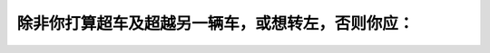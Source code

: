 .. raw:: html

   <div class="question-page">
   <div class="test-name">加拿大安省/多伦多G1驾照笔试题库(交通规则篇)｜带答案解析|2025版</div>

.. meta::
   :description: 除非你打算超车及超越另一辆车，或想转左，否则你应：
   :keywords: 

.. raw:: html

   <div class="question-card">


除非你打算超车及超越另一辆车，或想转左，否则你应：
==================================================

.. raw:: html

   <hr>

.. raw:: html

   <div id="q73" class="quiz">
       <div class="option" id="q73-A" onclick="selectOption('q73', 'A', false)">
           A. 驾驶在路的中间
       </div>
       <div class="option" id="q73-B" onclick="selectOption('q73', 'B', true)">
           B. 时时靠路的右面行驶
       </div>
       <div class="option" id="q73-C" onclick="selectOption('q73', 'C', false)">
           C. 在公路的路肩上行驶
       </div>
       <div class="option" id="q73-D" onclick="selectOption('q73', 'D', false)">
           D. 时时靠路的左边行驶
       </div>
       <p id="q73-result" class="result"></p>
   </div>

   <hr>

.. dropdown:: ►|explanation|


.. raw:: html

   <div class="nav-buttons">
       <a href="q72.html" class="button">|prev_question|</a>
       <span class="page-indicator">73 / 105</span>
       <a href="q74.html" class="button">|next_question|</a>
   </div>
   </div>

   </div>
